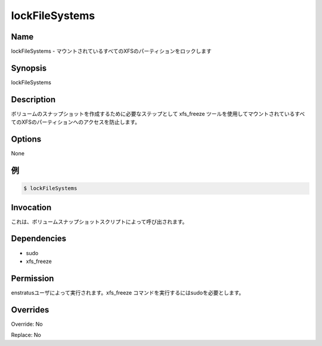 lockFileSystems
~~~~~~~~~~~~~~~

Name
++++
.. lockFileSystems -  Locks all mounted XFS partitions
lockFileSystems -  マウントされているすべてのXFSのパーティションをロックします

Synopsis
++++++++
lockFileSystems

Description
+++++++++++
.. It prevents access to all mounted XFS partitions using the xfs_freeze tool as a required step for creating volume snapshots.
ボリュームのスナップショットを作成するために必要なステップとして xfs_freeze ツールを使用してマウントされているすべてのXFSのパーティションへのアクセスを防止します。

Options
++++++++

None

.. Examples
例
++++++++
.. code-block:: sh

	$ lockFileSystems 
	

Invocation
++++++++++

.. It is called by volume snapshot scripts
これは、ボリュームスナップショットスクリプトによって呼び出されます。

Dependencies
++++++++++++
* sudo
* xfs_freeze

Permission
++++++++++

.. Run by the enstratus user. It needs sudo to run the xfs_freeze command
enstratusユーザによって実行されます。xfs_freeze コマンドを実行するにはsudoを必要とします。

Overrides
+++++++++

Override: No

Replace: No
